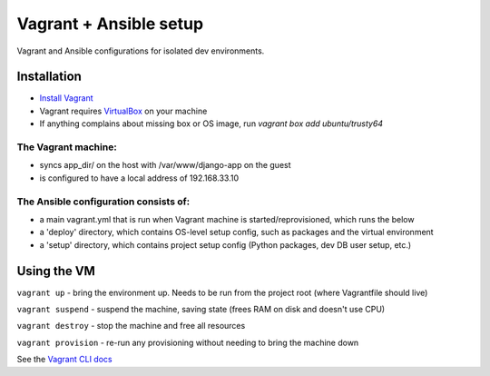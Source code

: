 =======================
Vagrant + Ansible setup
=======================
Vagrant and Ansible configurations for isolated dev environments.

Installation
============

* `Install Vagrant`_
* Vagrant requires `VirtualBox`_  on your machine
* If anything complains about missing box or OS image, run `vagrant box add ubuntu/trusty64`

.. _Install Vagrant: https://www.vagrantup.com/docs/installation/
.. _VirtualBox: https://www.virtualbox.org/

The Vagrant machine:
--------------------
* syncs app_dir/ on the host with /var/www/django-app on the guest
* is configured to have a local address of 192.168.33.10

The Ansible configuration consists of:
--------------------------------------
* a main vagrant.yml that is run when Vagrant machine is started/reprovisioned, which runs the below
* a 'deploy' directory, which contains OS-level setup config, such as packages and the virtual environment
* a 'setup' directory, which contains project setup config (Python packages, dev DB user setup, etc.)

Using the VM
============

``vagrant up`` - bring the environment up.  Needs to be run from the project root (where Vagrantfile should live)

``vagrant suspend`` - suspend the machine, saving state (frees RAM on disk and doesn't use CPU)

``vagrant destroy`` - stop the machine and free all resources

``vagrant provision`` - re-run any provisioning without needing to bring the machine down

See the `Vagrant CLI docs`_

.. _Vagrant CLI docs: https://www.vagrantup.com/docs/cli/
